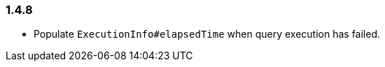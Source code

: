 [[changelog-1.4.8]]
=== 1.4.8

* Populate `ExecutionInfo#elapsedTime` when query execution has failed.


